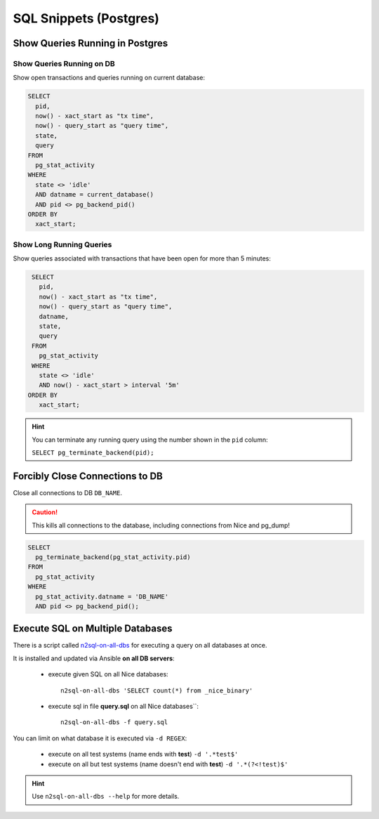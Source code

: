 SQL Snippets (Postgres)
=======================

Show Queries Running in Postgres
--------------------------------

Show Queries Running on DB
^^^^^^^^^^^^^^^^^^^^^^^^^^

Show open transactions and queries running on current database:

.. code:: sql

    SELECT
      pid,
      now() - xact_start as "tx time",
      now() - query_start as "query time",
      state,
      query
    FROM
      pg_stat_activity
    WHERE
      state <> 'idle'
      AND datname = current_database()
      AND pid <> pg_backend_pid()
    ORDER BY
      xact_start;

Show Long Running Queries
^^^^^^^^^^^^^^^^^^^^^^^^^

Show queries associated with transactions that have been open for more than 5 minutes:

.. code:: sql

   SELECT
     pid,
     now() - xact_start as "tx time",
     now() - query_start as "query time",
     datname,
     state,
     query
   FROM
     pg_stat_activity
   WHERE
     state <> 'idle'
     AND now() - xact_start > interval '5m'
  ORDER BY
     xact_start;

.. hint::

   You can terminate any running query using the number shown in the ``pid`` column:

   ``SELECT pg_terminate_backend(pid);``


.. _force-close-db-connection:

Forcibly Close Connections to DB
--------------------------------

Close all connections to DB ``DB_NAME``.

.. caution::

    This kills all connections to the database, including connections from Nice and pg_dump!

.. code:: sql

    SELECT
      pg_terminate_backend(pg_stat_activity.pid)
    FROM
      pg_stat_activity
    WHERE
      pg_stat_activity.datname = 'DB_NAME'
      AND pid <> pg_backend_pid();


Execute SQL on Multiple Databases
---------------------------------

There is a script called `n2sql-on-all-dbs`_ for executing a query on all databases at once.


It is installed and updated via Ansible **on all DB servers**:

    * execute given SQL on all Nice databases::

        n2sql-on-all-dbs 'SELECT count(*) from _nice_binary'

    * execute sql in file **query.sql** on all Nice databases``::

        n2sql-on-all-dbs -f query.sql


You can limit on what database it is executed via ``-d REGEX``:

    * execute on all test systems (name ends with **test**) ``-d '.*test$'``
    * execute on all but test systems (name doesn't end with **test**) ``-d '.*(?<!test)$'``

.. hint::

    Use ``n2sql-on-all-dbs --help`` for more details.

.. _n2sql-on-all-dbs: https://git.tocco.ch/gitweb?p=ansible.git;a=blob;f=roles/postgres-client-utils/files/bin/n2sql-on-all-dbs
